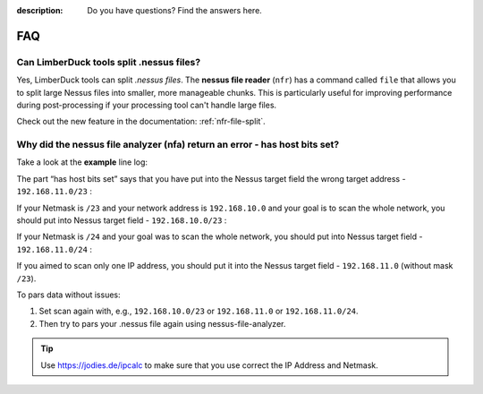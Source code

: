 :description: Do you have questions? Find the answers here.

FAQ
===

Can LimberDuck tools split .nessus files?
-----------------------------------------
Yes, LimberDuck tools can split `.nessus files`. The **nessus file reader** (``nfr``) has a command called ``file`` that allows you to split large Nessus files into smaller, more manageable chunks. This is particularly useful for improving performance during post-processing if your processing tool can't handle large files.

Check out the new feature in the documentation: :ref:`nfr-file-split`.


Why did the nessus file analyzer (nfa) return an error - has host bits set?
---------------------------------------------------------------------------

Take a look at the **example** line log:

.. code-block::
    :caption: Example "has host bits set" error for address 192.168.11.0/23 
    :name: error-example-192-168-11-0-23

    [2025-01-30 15:05:29.395186] [action=info] [source_file_name=ERROR Parsing [1/1] nessus files]
    [2025-01-30 15:05:29.395186] [action=info] [source_file_name=192.168.11.0/23 has host bits set]


The part “has host bits set” says that you have put into the Nessus target field the wrong target address - ``192.168.11.0/23`` :

.. code-block::
    :linenos:
    :emphasize-lines: 1,2
    :caption: IP Calculator output for address 192.168.11.0/23
    :name: ipcalc-192-168-11-0-23

    Address:   192.168.11.0          11000000.10101000.0000101 1.00000000
    Netmask:   255.255.254.0 = 23    11111111.11111111.1111111 0.00000000
    Wildcard:  0.0.1.255             00000000.00000000.0000000 1.11111111
    =>
    Network:   192.168.10.0/23       11000000.10101000.0000101 0.00000000 (Class C)
    Broadcast: 192.168.11.255        11000000.10101000.0000101 1.11111111
    HostMin:   192.168.10.1          11000000.10101000.0000101 0.00000001
    HostMax:   192.168.11.254        11000000.10101000.0000101 1.11111110
    Hosts/Net: 510                   (Private Internet)

If your Netmask is ``/23`` and your network address is ``192.168.10.0`` and your goal is to scan the whole network, you should put into Nessus target field - ``192.168.10.0/23`` :

.. code-block::
    :linenos:
    :emphasize-lines: 1,2
    :caption: IP Calculator output for address 192.168.10.0/23
    :name: ipcalc-192-168-10-0-23

    Address:   192.168.10.0          11000000.10101000.0000101 0.00000000
    Netmask:   255.255.254.0 = 23    11111111.11111111.1111111 0.00000000
    Wildcard:  0.0.1.255             00000000.00000000.0000000 1.11111111
    =>
    Network:   192.168.10.0/23       11000000.10101000.0000101 0.00000000 (Class C)
    Broadcast: 192.168.11.255        11000000.10101000.0000101 1.11111111
    HostMin:   192.168.10.1          11000000.10101000.0000101 0.00000001
    HostMax:   192.168.11.254        11000000.10101000.0000101 1.11111110
    Hosts/Net: 510                   (Private Internet)

If your Netmask is ``/24`` and your goal was to scan the whole network, you should put into Nessus target field - ``192.168.11.0/24`` :

.. code-block::
    :linenos:
    :emphasize-lines: 1,2
    :caption: IP Calculator output for address 192.168.11.0/24
    :name: ipcalc-192-168-11-0-24

    Address:   192.168.11.0          11000000.10101000.00001011 .00000000
    Netmask:   255.255.255.0 = 24    11111111.11111111.11111111 .00000000
    Wildcard:  0.0.0.255             00000000.00000000.00000000 .11111111
    =>
    Network:   192.168.11.0/24       11000000.10101000.00001011 .00000000 (Class C)
    Broadcast: 192.168.11.255        11000000.10101000.00001011 .11111111
    HostMin:   192.168.11.1          11000000.10101000.00001011 .00000001
    HostMax:   192.168.11.254        11000000.10101000.00001011 .11111110
    Hosts/Net: 254                   (Private Internet)

If you aimed to scan only one IP address, you should put it into the Nessus target field - ``192.168.11.0`` (without mask ``/23``).

To pars data without issues:

1. Set scan again with, e.g., ``192.168.10.0/23`` or ``192.168.11.0`` or ``192.168.11.0/24``. 
2. Then try to pars your .nessus file again using nessus-file-analyzer.


.. tip::

    Use https://jodies.de/ipcalc to make sure that you use correct the IP Address and Netmask.